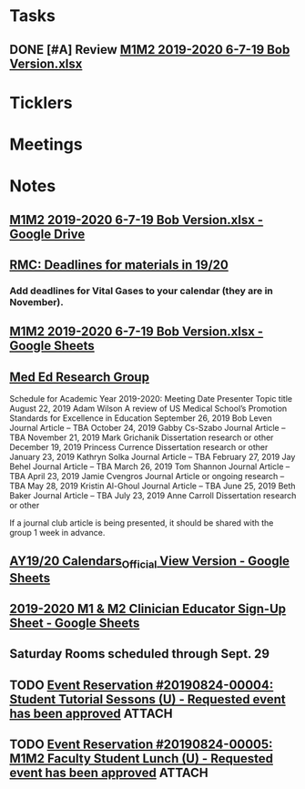 * *Tasks*
** DONE [#A] Review [[message://%3c00000000000085b6b1058b4f26cd@google.com%3E][M1M2 2019-2020 6-7-19 Bob Version.xlsx]]
:PROPERTIES:
:SYNCID:   68650FAF-9DE8-413F-B02C-0CA06645799D
:ID:       59E0F918-B71D-4D50-8343-098ECFB5E9C5
:END:

* *Ticklers*
* *Meetings*
* *Notes*
** [[https://drive.google.com/file/d/1i4Lh-fv9YPo1WG_s8ub6T6nOecHm1kXf/view?ts=5d040e84][M1M2 2019-2020 6-7-19 Bob Version.xlsx - Google Drive]]
:PROPERTIES:
:SYNCID:   4D39AFCF-7BEB-4299-87BB-E53CEF086F2F
:ID:       37B81F9C-C167-48E0-B4A9-79B18ED5854C
:END:

** [[message://%3c0763E799-6332-4728-AE7D-A16F8B0A124E@rush.edu%3E][RMC: Deadlines for materials in 19/20]]
:PROPERTIES:
:SYNCID:   B17E8A89-ABBD-43F1-946B-81DC2B57334B
:ID:       7E9D6119-1EB3-4F9D-8E77-1C0D0928473B
:END:
:LOGBOOK:
- Note taken on [2019-07-26 Fri 08:13] \\
  Deadlines for Vital Fluids added to calendar.
:END:
*** Add deadlines for Vital Gases to your calendar (they are in November).
SCHEDULED: <2019-10-01 Tue>
** [[https://docs.google.com/spreadsheets/d/1i4Lh-fv9YPo1WG_s8ub6T6nOecHm1kXf/edit#gid=161600452][M1M2 2019-2020 6-7-19 Bob Version.xlsx - Google Sheets]]
:PROPERTIES:
:SYNCID:   90CB7324-4B1A-453F-98A5-F5476D2BE2C1
:ID:       36CAC49D-9FEA-4E00-B360-3138AF012A90
:END:

** [[message://%3c9f033099c79d40c081f69590f6efdcd3@RUPW-EXCHMAIL02.rush.edu%3E][Med Ed Research Group]]
:PROPERTIES:
:SYNCID:   C1B7CAE3-CD06-4192-9C7E-D8003C96B63A
:ID:       F898A7EB-B24B-4720-8083-E5E2B34DD05A
:END:


Schedule for Academic Year 2019-2020:
Meeting Date	Presenter	Topic title
August 22, 2019	Adam Wilson	A review of US Medical School’s Promotion Standards for Excellence in Education
September 26, 2019	Bob Leven	Journal Article – TBA
October 24, 2019	Gabby Cs-Szabo	Journal Article – TBA
November 21, 2019	Mark Grichanik	Dissertation research or other
December 19, 2019	Princess Currence	Dissertation research or other
January 23, 2019	Kathryn Solka	Journal Article – TBA
February 27, 2019	Jay Behel	Journal Article – TBA
March 26, 2019	Tom Shannon	Journal Article – TBA
April 23, 2019	Jamie Cvengros	Journal Article or ongoing research – TBA
May 28, 2019	Kristin Al-Ghoul	Journal Article – TBA
June 25, 2019	Beth Baker	Journal Article – TBA
July 23, 2019	Anne Carroll	Dissertation research or other
 
If a journal club article is being presented, it should be shared with the group 1 week in advance.
** [[https://docs.google.com/spreadsheets/d/1hcboK2i-BaiAQ-X5dT5atribwcXZdlo_eWlQuAT5z70/edit#gid=1556858314][AY19/20 Calendars_Official View Version - Google Sheets]]
:PROPERTIES:
:SYNCID:   311BBAF1-6EDB-4806-AD29-AE352BDCC55D
:ID:       EE5328F4-8E52-42F9-BEA0-92CD876778DD
:END:
** [[https://docs.google.com/spreadsheets/d/1x7n8pP0Nc2_b5jYsSqV92Zj1n83jLTjClBpqNhj5zPo/edit?ts=5d5c1e61#gid=2127619499][2019-2020 M1 & M2 Clinician Educator Sign-Up Sheet - Google Sheets]]
:PROPERTIES:
:SYNCID:   CEBD5275-301F-4A13-9412-08E2F6341260
:ID:       80930223-953F-49E6-B614-226C11034161
:END:

** Saturday Rooms scheduled through Sept. 29
:PROPERTIES:
:SYNCID:   AEA660E3-3A1F-449D-8303-EEF953EAE300
:ID:       C6322610-09FF-405B-8194-793B5B2871C0
:END:
** TODO [[message://%3ce0c6c7a22aa0498b8da479d9b33f01e4@RUDWV-EXCHEG001.dmz.rush.edu%3E][Event Reservation #20190824-00004: Student Tutorial Sessons (U) - Requested event has been approved]] :ATTACH:
:PROPERTIES:
:Attachments: Tutorial%20Session%20Notification%20of%20Event%20Request%20Approved%20with%20Summary_2019-08-26-08_31_00%202019-08-26.pdf
:ID:       075BA82C-30D4-4675-8F1F-96EF7D071D2A
:END:

** TODO [[message://%3ce337472f244043a483864af2ac480a05@RUDWV-EXCHEG001.dmz.rush.edu%3E][Event Reservation #20190824-00005: M1M2 Faculty Student Lunch (U) - Requested event has been approved]] :ATTACH:
:PROPERTIES:
:Attachments: Student%20Lunch%20Notification%20of%20Event%20Request%20Approved%20with%20Summary_2019-08-26-08_29_30%202019-08-26.pdf
:ID:       E4962EC2-4B6F-478C-9503-90271F96500A
:END:

